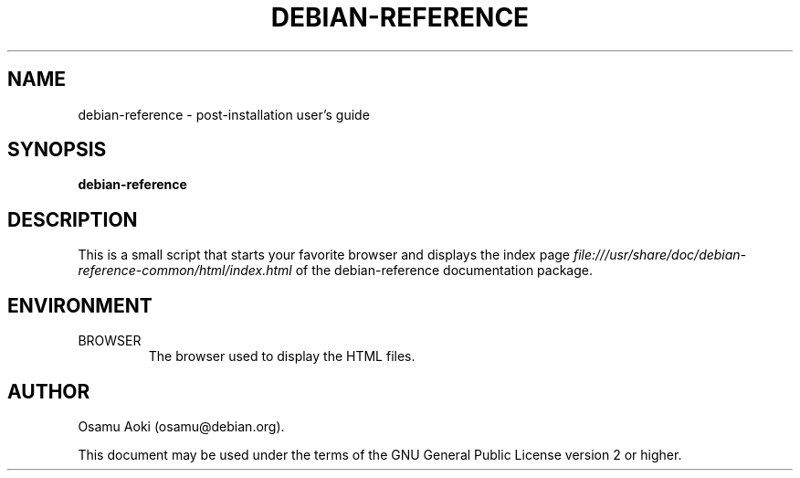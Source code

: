 .TH DEBIAN-REFERENCE 1 "September 13, 2003" "Debian" "Debian"
.SH NAME
debian-reference \- post-installation user's guide
.SH SYNOPSIS
.br
.B debian-reference
.SH DESCRIPTION
This is a small script that starts your favorite browser and displays
the index page
.I file:///usr/share/doc/debian-reference-common/html/index.html
of the debian-reference documentation package.
.SH ENVIRONMENT
.IP BROWSER
The browser used to display the HTML files.

.SH AUTHOR
Osamu Aoki (osamu@debian.org). 
.PP
This document may be used under the terms of the GNU General Public
License version 2 or higher.
